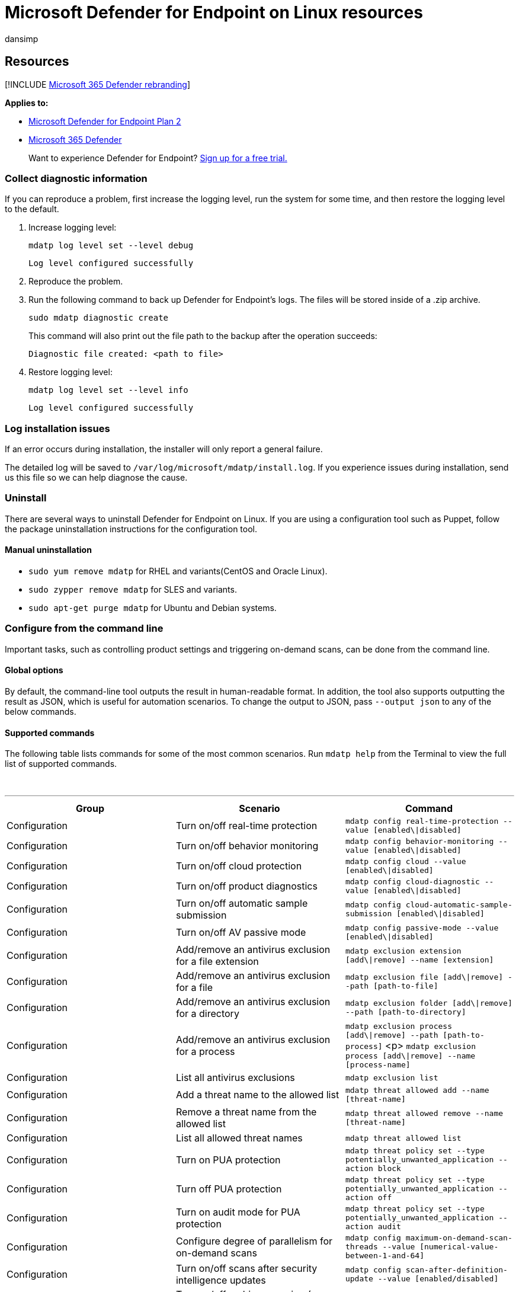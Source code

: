= Microsoft Defender for Endpoint on Linux resources
:audience: ITPro
:author: dansimp
:description: Describes resources for Microsoft Defender for Endpoint on Linux, including how to uninstall it, how to collect diagnostic logs, CLI commands, and known issues with the product.
:keywords: microsoft, defender, Microsoft Defender for Endpoint, linux, installation, deploy, uninstallation, puppet, ansible, linux, redhat, ubuntu, debian, sles, suse, centos
:manager: dansimp
:ms.author: dansimp
:ms.collection: ["m365-security-compliance"]
:ms.localizationpriority: medium
:ms.mktglfcycl: deploy
:ms.pagetype: security
:ms.reviewer:
:ms.service: microsoft-365-security
:ms.sitesec: library
:ms.subservice: mde
:ms.topic: conceptual
:search.appverid: met150

== Resources

[!INCLUDE xref:../../includes/microsoft-defender.adoc[Microsoft 365 Defender rebranding]]

*Applies to:*

* https://go.microsoft.com/fwlink/p/?linkid=2154037[Microsoft Defender for Endpoint Plan 2]
* https://go.microsoft.com/fwlink/?linkid=2118804[Microsoft 365 Defender]

____
Want to experience Defender for Endpoint?
https://signup.microsoft.com/create-account/signup?products=7f379fee-c4f9-4278-b0a1-e4c8c2fcdf7e&ru=https://aka.ms/MDEp2OpenTrial?ocid=docs-wdatp-investigateip-abovefoldlink[Sign up for a free trial.]
____

=== Collect diagnostic information

If you can reproduce a problem, first increase the logging level, run the system for some time, and then restore the logging level to the default.

. Increase logging level:
+
[,bash]
----
mdatp log level set --level debug
----
+
[,output]
----
Log level configured successfully
----

. Reproduce the problem.
. Run the following command to back up Defender for Endpoint's logs.
The files will be stored inside of a .zip archive.
+
[,bash]
----
sudo mdatp diagnostic create
----
+
This command will also print out the file path to the backup after the operation succeeds:
+
[,output]
----
Diagnostic file created: <path to file>
----

. Restore logging level:
+
[,bash]
----
mdatp log level set --level info
----
+
[,output]
----
Log level configured successfully
----

=== Log installation issues

If an error occurs during installation, the installer will only report a general failure.

The detailed log will be saved to `/var/log/microsoft/mdatp/install.log`.
If you experience issues during installation, send us this file so we can help diagnose the cause.

=== Uninstall

There are several ways to uninstall Defender for Endpoint on Linux.
If you are using a configuration tool such as Puppet, follow the package uninstallation instructions for the configuration tool.

==== Manual uninstallation

* `sudo yum remove mdatp` for RHEL and variants(CentOS and Oracle Linux).
* `sudo zypper remove mdatp` for SLES and variants.
* `sudo apt-get purge mdatp` for Ubuntu and Debian systems.

=== Configure from the command line

Important tasks, such as controlling product settings and triggering on-demand scans, can be done from the command line.

==== Global options

By default, the command-line tool outputs the result in human-readable format.
In addition, the tool also supports outputting the result as JSON, which is useful for automation scenarios.
To change the output to JSON, pass `--output json` to any of the below commands.

==== Supported commands

The following table lists commands for some of the most common scenarios.
Run `mdatp help` from the Terminal to view the full list of supported commands.

{blank} +

'''

|===
| Group | Scenario | Command

| Configuration
| Turn on/off real-time protection
| `mdatp config real-time-protection --value [enabled\\|disabled]`

| Configuration
| Turn on/off behavior monitoring
| `mdatp config behavior-monitoring --value [enabled\\|disabled]`

| Configuration
| Turn on/off cloud protection
| `mdatp config cloud --value [enabled\\|disabled]`

| Configuration
| Turn on/off product diagnostics
| `mdatp config cloud-diagnostic --value [enabled\\|disabled]`

| Configuration
| Turn on/off automatic sample submission
| `mdatp config cloud-automatic-sample-submission [enabled\\|disabled]`

| Configuration
| Turn on/off AV passive mode
| `mdatp config passive-mode --value [enabled\\|disabled]`

| Configuration
| Add/remove an antivirus exclusion for a file extension
| `mdatp exclusion extension [add\\|remove] --name [extension]`

| Configuration
| Add/remove an antivirus exclusion for a file
| `mdatp exclusion file [add\\|remove] --path [path-to-file]`

| Configuration
| Add/remove an antivirus exclusion for a directory
| `mdatp exclusion folder [add\\|remove] --path [path-to-directory]`

| Configuration
| Add/remove an antivirus exclusion for a process
| `mdatp exclusion process [add\\|remove] --path [path-to-process]` <p> `mdatp exclusion process [add\\|remove] --name [process-name]`

| Configuration
| List all antivirus exclusions
| `mdatp exclusion list`

| Configuration
| Add a threat name to the allowed list
| `mdatp threat allowed add --name [threat-name]`

| Configuration
| Remove a threat name from the allowed list
| `mdatp threat allowed remove --name [threat-name]`

| Configuration
| List all allowed threat names
| `mdatp threat allowed list`

| Configuration
| Turn on PUA protection
| `mdatp threat policy set --type potentially_unwanted_application --action block`

| Configuration
| Turn off PUA protection
| `mdatp threat policy set --type potentially_unwanted_application --action off`

| Configuration
| Turn on audit mode for PUA protection
| `mdatp threat policy set --type potentially_unwanted_application --action audit`

| Configuration
| Configure degree of parallelism for on-demand scans
| `mdatp config maximum-on-demand-scan-threads --value [numerical-value-between-1-and-64]`

| Configuration
| Turn on/off scans after security intelligence updates
| `mdatp config scan-after-definition-update --value [enabled/disabled]`

| Configuration
| Turn on/off archive scanning (on-demand scans only)
| `mdatp config scan-archives --value [enabled/disabled]`

| Configuration
| Turn on/off file hash computation
| `mdatp config enable-file-hash-computation --value [enabled/disabled]`

| Diagnostics
| Change the log level
| `mdatp log level set --level verbose [error\|warning\|info\|verbose]`

| Diagnostics
| Generate diagnostic logs
| `mdatp diagnostic create --path [directory]`

| Health
| Check the product's health
| `mdatp health`

| Protection
| Scan a path
| `mdatp scan custom --path [path] [--ignore-exclusions]`

| Protection
| Do a quick scan
| `mdatp scan quick`

| Protection
| Do a full scan
| `mdatp scan full`

| Protection
| Cancel an ongoing on-demand scan
| `mdatp scan cancel`

| Protection
| Request a security intelligence update
| `mdatp definitions update`

| Protection history
| Print the full protection history
| `mdatp threat list`

| Protection history
| Get threat details
| `mdatp threat get --id [threat-id]`

| Quarantine management
| List all quarantined files
| `mdatp threat quarantine list`

| Quarantine management
| Remove all files from the quarantine
| `mdatp threat quarantine remove-all`

| Quarantine management
| Add a file detected as a threat to the quarantine
| `mdatp threat quarantine add --id [threat-id]`

| Quarantine management
| Remove a file detected as a threat from the quarantine
| `mdatp threat quarantine remove --id [threat-id]`

| Quarantine management
| Restore a file from the quarantine
| `mdatp threat quarantine restore --id [threat-id] --path [destination-folder]`

| Endpoint Detection and Response
| Set early preview (unused)
| `mdatp edr early-preview [enable\|disable]`

| Endpoint Detection and Response
| Set group-id
| `mdatp edr group-ids --group-id [group-id]`

| Endpoint Detection and Response
| Set / remove tag, only `GROUP` supported
| `mdatp edr tag set --name GROUP --value [tag]`

| Endpoint Detection and Response
| List exclusions (root)
| `mdatp edr exclusion list [processes\|paths\|extensions\|all]`

|
|
|
|===
